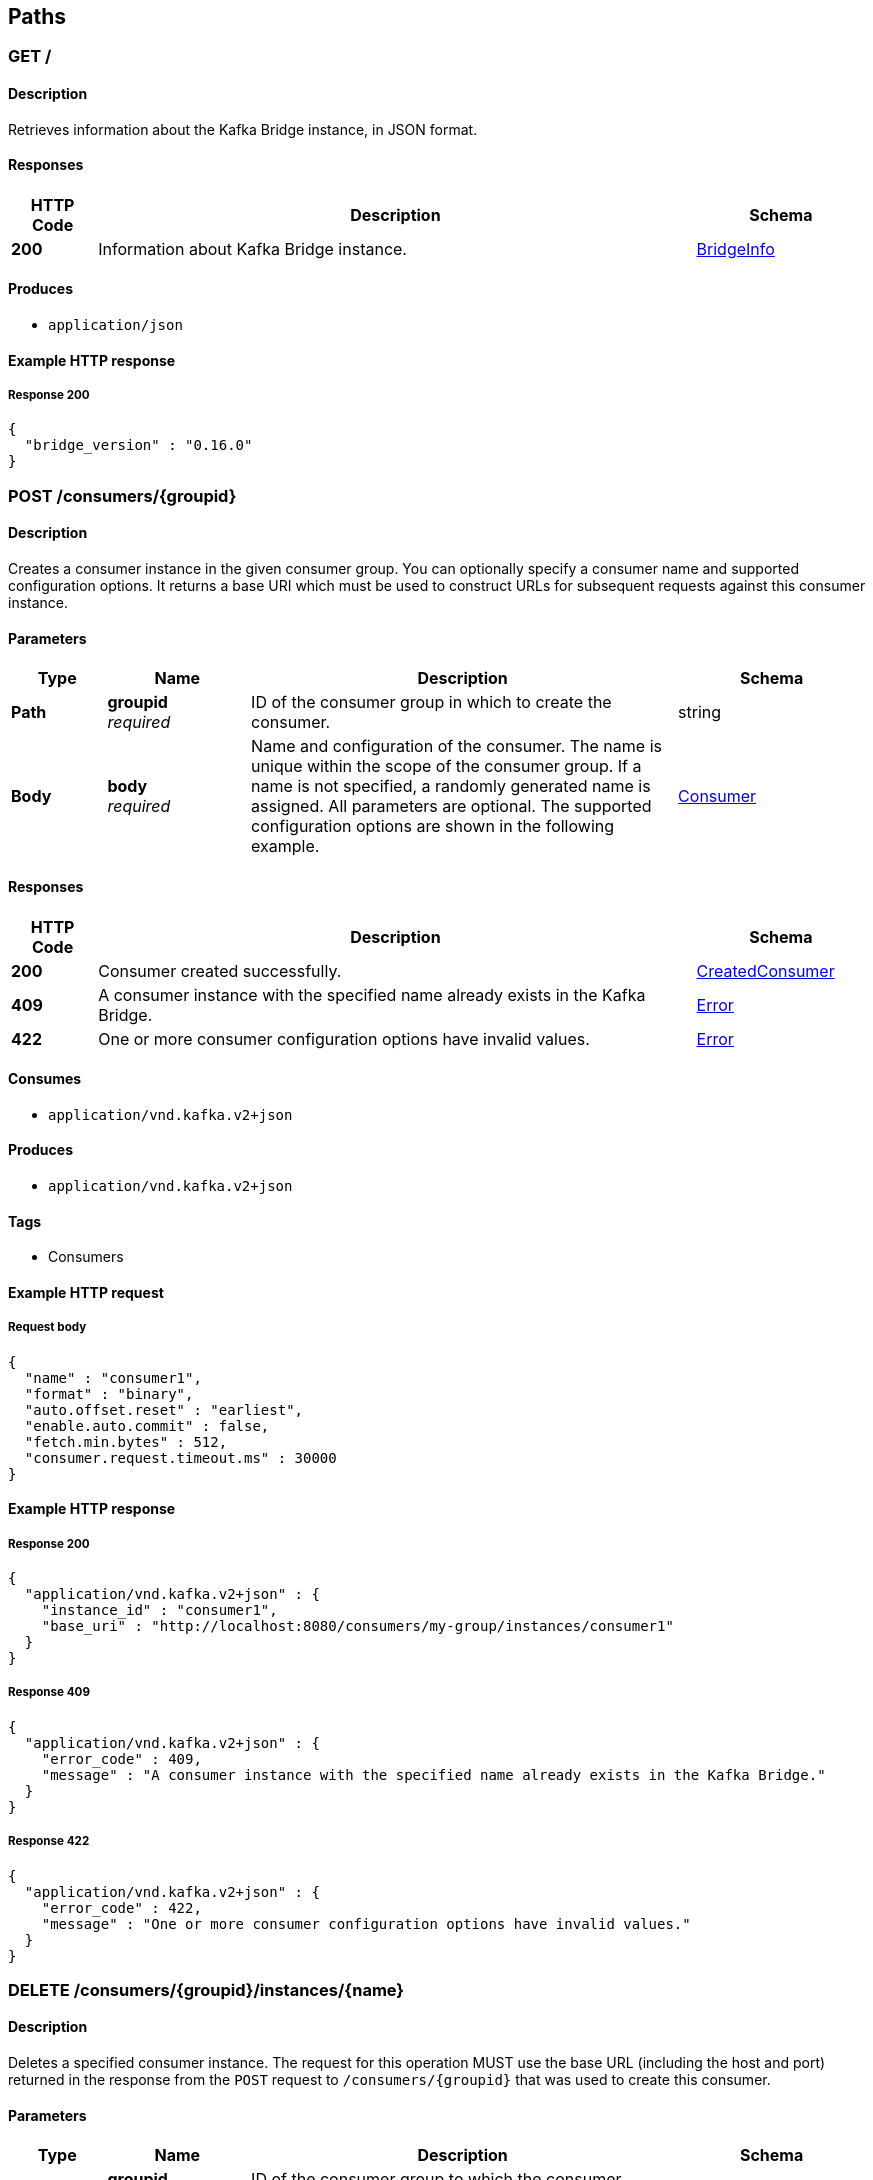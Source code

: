 
[[_paths]]
== Paths

[[_info]]
=== GET /

==== Description
Retrieves information about the Kafka Bridge instance, in JSON format.


==== Responses

[options="header", cols=".^2a,.^14a,.^4a"]
|===
|HTTP Code|Description|Schema
|**200**|Information about Kafka Bridge instance.|<<_bridgeinfo,BridgeInfo>>
|===


==== Produces

* `application/json`


==== Example HTTP response

===== Response 200
[source,json]
----
{
  "bridge_version" : "0.16.0"
}
----


[[_createconsumer]]
=== POST /consumers/{groupid}

==== Description
Creates a consumer instance in the given consumer group. You can optionally specify a consumer name and supported configuration options. It returns a base URI which must be used to construct URLs for subsequent requests against this consumer instance.


==== Parameters

[options="header", cols=".^2a,.^3a,.^9a,.^4a"]
|===
|Type|Name|Description|Schema
|**Path**|**groupid** +
__required__|ID of the consumer group in which to create the consumer.|string
|**Body**|**body** +
__required__|Name and configuration of the consumer. The name is unique within the scope of the consumer group. If a name is not specified, a randomly generated name is assigned. All parameters are optional. The supported configuration options are shown in the following example.|<<_consumer,Consumer>>
|===


==== Responses

[options="header", cols=".^2a,.^14a,.^4a"]
|===
|HTTP Code|Description|Schema
|**200**|Consumer created successfully.|<<_createdconsumer,CreatedConsumer>>
|**409**|A consumer instance with the specified name already exists in the Kafka Bridge.|<<_error,Error>>
|**422**|One or more consumer configuration options have invalid values.|<<_error,Error>>
|===


==== Consumes

* `application/vnd.kafka.v2+json`


==== Produces

* `application/vnd.kafka.v2+json`


==== Tags

* Consumers


==== Example HTTP request

===== Request body
[source,json]
----
{
  "name" : "consumer1",
  "format" : "binary",
  "auto.offset.reset" : "earliest",
  "enable.auto.commit" : false,
  "fetch.min.bytes" : 512,
  "consumer.request.timeout.ms" : 30000
}
----


==== Example HTTP response

===== Response 200
[source,json]
----
{
  "application/vnd.kafka.v2+json" : {
    "instance_id" : "consumer1",
    "base_uri" : "http://localhost:8080/consumers/my-group/instances/consumer1"
  }
}
----


===== Response 409
[source,json]
----
{
  "application/vnd.kafka.v2+json" : {
    "error_code" : 409,
    "message" : "A consumer instance with the specified name already exists in the Kafka Bridge."
  }
}
----


===== Response 422
[source,json]
----
{
  "application/vnd.kafka.v2+json" : {
    "error_code" : 422,
    "message" : "One or more consumer configuration options have invalid values."
  }
}
----


[[_deleteconsumer]]
=== DELETE /consumers/{groupid}/instances/{name}

==== Description
Deletes a specified consumer instance. The request for this operation MUST use the base URL (including the host and port) returned in the response from the `POST` request to `/consumers/{groupid}` that was used to create this consumer.


==== Parameters

[options="header", cols=".^2a,.^3a,.^9a,.^4a"]
|===
|Type|Name|Description|Schema
|**Path**|**groupid** +
__required__|ID of the consumer group to which the consumer belongs.|string
|**Path**|**name** +
__required__|Name of the consumer to delete.|string
|===


==== Responses

[options="header", cols=".^2a,.^14a,.^4a"]
|===
|HTTP Code|Description|Schema
|**204**|Consumer removed successfully.|No Content
|**404**|The specified consumer instance was not found.|<<_error,Error>>
|===


==== Consumes

* `application/vnd.kafka.v2+json`


==== Produces

* `application/vnd.kafka.v2+json`


==== Tags

* Consumers


==== Example HTTP response

===== Response 404
[source,json]
----
{
  "application/vnd.kafka.v2+json" : {
    "error_code" : 404,
    "message" : "The specified consumer instance was not found."
  }
}
----


[[_assign]]
=== POST /consumers/{groupid}/instances/{name}/assignments

==== Description
Assigns one or more topic partitions to a consumer.


==== Parameters

[options="header", cols=".^2a,.^3a,.^9a,.^4a"]
|===
|Type|Name|Description|Schema
|**Path**|**groupid** +
__required__|ID of the consumer group to which the consumer belongs.|string
|**Path**|**name** +
__required__|Name of the consumer to assign topic partitions to.|string
|**Body**|**body** +
__required__|List of topic partitions to assign to the consumer.|<<_partitions,Partitions>>
|===


==== Responses

[options="header", cols=".^2a,.^14a,.^4a"]
|===
|HTTP Code|Description|Schema
|**204**|Partitions assigned successfully.|No Content
|**404**|The specified consumer instance was not found.|<<_error,Error>>
|**409**|Subscriptions to topics, partitions, and patterns are mutually exclusive.|<<_error,Error>>
|===


==== Consumes

* `application/vnd.kafka.v2+json`


==== Produces

* `application/vnd.kafka.v2+json`


==== Tags

* Consumers


==== Example HTTP request

===== Request body
[source,json]
----
{
  "partitions" : [ {
    "topic" : "topic",
    "partition" : 0
  }, {
    "topic" : "topic",
    "partition" : 1
  } ]
}
----


==== Example HTTP response

===== Response 404
[source,json]
----
{
  "application/vnd.kafka.v2+json" : {
    "error_code" : 404,
    "message" : "The specified consumer instance was not found."
  }
}
----


===== Response 409
[source,json]
----
{
  "application/vnd.kafka.v2+json" : {
    "error_code" : 409,
    "message" : "Subscriptions to topics, partitions, and patterns are mutually exclusive."
  }
}
----


[[_commit]]
=== POST /consumers/{groupid}/instances/{name}/offsets

==== Description
Commits a list of consumer offsets. To commit offsets for all records fetched by the consumer, leave the request body empty.


==== Parameters

[options="header", cols=".^2a,.^3a,.^9a,.^4a"]
|===
|Type|Name|Description|Schema
|**Path**|**groupid** +
__required__|ID of the consumer group to which the consumer belongs.|string
|**Path**|**name** +
__required__|Name of the consumer.|string
|**Body**|**body** +
__optional__|List of consumer offsets to commit to the consumer offsets commit log. You can specify one or more topic partitions to commit offsets for.|<<_offsetcommitseeklist,OffsetCommitSeekList>>
|===


==== Responses

[options="header", cols=".^2a,.^14a,.^4a"]
|===
|HTTP Code|Description|Schema
|**204**|Commit made successfully.|No Content
|**404**|The specified consumer instance was not found.|<<_error,Error>>
|===


==== Consumes

* `application/vnd.kafka.v2+json`


==== Produces

* `application/vnd.kafka.v2+json`


==== Tags

* Consumers


==== Example HTTP request

===== Request body
[source,json]
----
{
  "offsets" : [ {
    "topic" : "topic",
    "partition" : 0,
    "offset" : 15
  }, {
    "topic" : "topic",
    "partition" : 1,
    "offset" : 42
  } ]
}
----


==== Example HTTP response

===== Response 404
[source,json]
----
{
  "application/vnd.kafka.v2+json" : {
    "error_code" : 404,
    "message" : "The specified consumer instance was not found."
  }
}
----


[[_seek]]
=== POST /consumers/{groupid}/instances/{name}/positions

==== Description
Configures a subscribed consumer to fetch offsets from a particular offset the next time it fetches a set of records from a given topic partition. This overrides the default fetch behavior for consumers. You can specify one or more topic partitions.


==== Parameters

[options="header", cols=".^2a,.^3a,.^9a,.^4a"]
|===
|Type|Name|Description|Schema
|**Path**|**groupid** +
__required__|ID of the consumer group to which the consumer belongs.|string
|**Path**|**name** +
__required__|Name of the subscribed consumer.|string
|**Body**|**body** +
__required__|List of partition offsets from which the subscribed consumer will next fetch records.|<<_offsetcommitseeklist,OffsetCommitSeekList>>
|===


==== Responses

[options="header", cols=".^2a,.^14a,.^4a"]
|===
|HTTP Code|Description|Schema
|**204**|Seek performed successfully.|No Content
|**404**|The specified consumer instance was not found, or the specified consumer instance did not have one of the specified partitions assigned.|<<_error,Error>>
|===


==== Consumes

* `application/vnd.kafka.v2+json`


==== Produces

* `application/vnd.kafka.v2+json`


==== Tags

* Consumers
* Seek


==== Example HTTP request

===== Request body
[source,json]
----
{
  "offsets" : [ {
    "topic" : "topic",
    "partition" : 0,
    "offset" : 15
  }, {
    "topic" : "topic",
    "partition" : 1,
    "offset" : 42
  } ]
}
----


==== Example HTTP response

===== Response 404
[source,json]
----
{
  "application/vnd.kafka.v2+json" : {
    "error_code" : 404,
    "message" : "The specified consumer instance was not found."
  }
}
----


[[_seektobeginning]]
=== POST /consumers/{groupid}/instances/{name}/positions/beginning

==== Description
Configures a subscribed consumer to seek (and subsequently read from) the first offset in one or more given topic partitions.


==== Parameters

[options="header", cols=".^2a,.^3a,.^9a,.^4a"]
|===
|Type|Name|Description|Schema
|**Path**|**groupid** +
__required__|ID of the consumer group to which the subscribed consumer belongs.|string
|**Path**|**name** +
__required__|Name of the subscribed consumer.|string
|**Body**|**body** +
__required__|List of topic partitions to which the consumer is subscribed. The consumer will seek the first offset in the specified partitions.|<<_partitions,Partitions>>
|===


==== Responses

[options="header", cols=".^2a,.^14a,.^4a"]
|===
|HTTP Code|Description|Schema
|**204**|Seek to the beginning performed successfully.|No Content
|**404**|The specified consumer instance was not found, or the specified consumer instance did not have one of the specified partitions assigned.|<<_error,Error>>
|===


==== Consumes

* `application/vnd.kafka.v2+json`


==== Produces

* `application/vnd.kafka.v2+json`


==== Tags

* Consumers
* Seek


==== Example HTTP request

===== Request body
[source,json]
----
{
  "partitions" : [ {
    "topic" : "topic",
    "partition" : 0
  }, {
    "topic" : "topic",
    "partition" : 1
  } ]
}
----


==== Example HTTP response

===== Response 404
[source,json]
----
{
  "application/vnd.kafka.v2+json" : {
    "error_code" : 404,
    "message" : "The specified consumer instance was not found."
  }
}
----


[[_seektoend]]
=== POST /consumers/{groupid}/instances/{name}/positions/end

==== Description
Configures a subscribed consumer to seek (and subsequently read from) the offset at the end of one or more of the given topic partitions.


==== Parameters

[options="header", cols=".^2a,.^3a,.^9a,.^4a"]
|===
|Type|Name|Description|Schema
|**Path**|**groupid** +
__required__|ID of the consumer group to which the subscribed consumer belongs.|string
|**Path**|**name** +
__required__|Name of the subscribed consumer.|string
|**Body**|**body** +
__optional__|List of topic partitions to which the consumer is subscribed. The consumer will seek the last offset in the specified partitions.|<<_partitions,Partitions>>
|===


==== Responses

[options="header", cols=".^2a,.^14a,.^4a"]
|===
|HTTP Code|Description|Schema
|**204**|Seek to the end performed successfully.|No Content
|**404**|The specified consumer instance was not found, or the specified consumer instance did not have one of the specified partitions assigned.|<<_error,Error>>
|===


==== Consumes

* `application/vnd.kafka.v2+json`


==== Produces

* `application/vnd.kafka.v2+json`


==== Tags

* Consumers
* Seek


==== Example HTTP request

===== Request body
[source,json]
----
{
  "partitions" : [ {
    "topic" : "topic",
    "partition" : 0
  }, {
    "topic" : "topic",
    "partition" : 1
  } ]
}
----


==== Example HTTP response

===== Response 404
[source,json]
----
{
  "application/vnd.kafka.v2+json" : {
    "error_code" : 404,
    "message" : "The specified consumer instance was not found."
  }
}
----


[[_poll]]
=== GET /consumers/{groupid}/instances/{name}/records

==== Description
Retrieves records for a subscribed consumer, including message values, topics, and partitions. The request for this operation MUST use the base URL (including the host and port) returned in the response from the `POST` request to `/consumers/{groupid}` that was used to create this consumer.


==== Parameters

[options="header", cols=".^2a,.^3a,.^9a,.^4a"]
|===
|Type|Name|Description|Schema
|**Path**|**groupid** +
__required__|ID of the consumer group to which the subscribed consumer belongs.|string
|**Path**|**name** +
__required__|Name of the subscribed consumer to retrieve records from.|string
|**Query**|**max_bytes** +
__optional__|The maximum size, in bytes, of unencoded keys and values that can be included in the response. Otherwise, an error response with code 422 is returned.|integer
|**Query**|**timeout** +
__optional__|The maximum amount of time, in milliseconds, that the HTTP Bridge spends retrieving records before timing out the request.|integer
|===


==== Responses

[options="header", cols=".^2a,.^14a,.^4a"]
|===
|HTTP Code|Description|Schema
|**200**|Poll request executed successfully.|<<_consumerrecordlist,ConsumerRecordList>>
|**404**|The specified consumer instance was not found.|<<_error,Error>>
|**406**|The `format` used in the consumer creation request does not match the embedded format in the Accept header of this request or the bridge got a message from the topic which is not JSON encoded.|<<_error,Error>>
|**422**|Response exceeds the maximum number of bytes the consumer can receive|<<_error,Error>>
|===


==== Produces

* `application/vnd.kafka.json.v2+json`
* `application/vnd.kafka.binary.v2+json`
* `application/vnd.kafka.v2+json`


==== Tags

* Consumers


==== Example HTTP response

===== Response 200
[source,json]
----
{
  "application/vnd.kafka.json.v2+json" : [ {
    "topic" : "topic",
    "key" : "key1",
    "value" : {
      "foo" : "bar"
    },
    "partition" : 0,
    "offset" : 2
  }, {
    "topic" : "topic",
    "key" : "key2",
    "value" : [ "foo2", "bar2" ],
    "partition" : 1,
    "offset" : 3
  } ],
  "application/vnd.kafka.binary.v2+json" : "[\n  {\n    \"topic\": \"test\",\n    \"key\": \"a2V5\",\n    \"value\": \"Y29uZmx1ZW50\",\n    \"partition\": 1,\n    \"offset\": 100,\n  },\n  {\n    \"topic\": \"test\",\n    \"key\": \"a2V5\",\n    \"value\": \"a2Fma2E=\",\n    \"partition\": 2,\n    \"offset\": 101,\n  }\n]"
}
----


===== Response 404
[source,json]
----
{
  "application/vnd.kafka.v2+json" : {
    "error_code" : 404,
    "message" : "The specified consumer instance was not found."
  }
}
----


===== Response 406
[source,json]
----
{
  "application/vnd.kafka.v2+json" : {
    "error_code" : 406,
    "message" : "The `format` used in the consumer creation request does not match the embedded format in the Accept header of this request."
  }
}
----


===== Response 422
[source,json]
----
{
  "application/vnd.kafka.v2+json" : {
    "error_code" : 422,
    "message" : "Response exceeds the maximum number of bytes the consumer can receive"
  }
}
----


[[_subscribe]]
=== POST /consumers/{groupid}/instances/{name}/subscription

==== Description
Subscribes a consumer to one or more topics. You can describe the topics to which the consumer will subscribe in a list (of `Topics` type) or as a `topic_pattern` field. Each call replaces the subscriptions for the subscriber.


==== Parameters

[options="header", cols=".^2a,.^3a,.^9a,.^4a"]
|===
|Type|Name|Description|Schema
|**Path**|**groupid** +
__required__|ID of the consumer group to which the subscribed consumer belongs.|string
|**Path**|**name** +
__required__|Name of the consumer to unsubscribe from topics.|string
|**Body**|**body** +
__required__|List of topics to which the consumer will subscribe.|<<_topics,Topics>>
|===


==== Responses

[options="header", cols=".^2a,.^14a,.^4a"]
|===
|HTTP Code|Description|Schema
|**204**|Consumer subscribed successfully.|No Content
|**404**|The specified consumer instance was not found.|<<_error,Error>>
|**409**|Subscriptions to topics, partitions, and patterns are mutually exclusive.|<<_error,Error>>
|**422**|A list (of `Topics` type) or a `topic_pattern` must be specified.|<<_error,Error>>
|===


==== Consumes

* `application/vnd.kafka.v2+json`


==== Produces

* `application/vnd.kafka.v2+json`


==== Tags

* Consumers


==== Example HTTP request

===== Request body
[source,json]
----
{
  "topics" : [ "topic1", "topic2" ]
}
----


==== Example HTTP response

===== Response 404
[source,json]
----
{
  "application/vnd.kafka.v2+json" : {
    "error_code" : 404,
    "message" : "The specified consumer instance was not found."
  }
}
----


===== Response 409
[source,json]
----
{
  "application/vnd.kafka.v2+json" : {
    "error_code" : 409,
    "message" : "Subscriptions to topics, partitions, and patterns are mutually exclusive."
  }
}
----


===== Response 422
[source,json]
----
{
  "application/vnd.kafka.v2+json" : {
    "error_code" : 422,
    "message" : "A list (of Topics type) or a topic_pattern must be specified."
  }
}
----


[[_listsubscriptions]]
=== GET /consumers/{groupid}/instances/{name}/subscription

==== Description
Retrieves a list of the topics to which the consumer is subscribed.


==== Parameters

[options="header", cols=".^2a,.^3a,.^9a,.^4a"]
|===
|Type|Name|Description|Schema
|**Path**|**groupid** +
__required__|ID of the consumer group to which the subscribed consumer belongs.|string
|**Path**|**name** +
__required__|Name of the consumer to unsubscribe from topics.|string
|===


==== Responses

[options="header", cols=".^2a,.^14a,.^4a"]
|===
|HTTP Code|Description|Schema
|**200**|List of subscribed topics and partitions.|<<_subscribedtopiclist,SubscribedTopicList>>
|**404**|The specified consumer instance was not found.|<<_error,Error>>
|===


==== Produces

* `application/vnd.kafka.v2+json`


==== Tags

* Consumers


==== Example HTTP response

===== Response 200
[source,json]
----
{
  "topics" : [ "my-topic1", "my-topic2" ],
  "partitions" : [ {
    "my-topic1" : [ 1, 2, 3 ]
  }, {
    "my-topic2" : [ 1 ]
  } ]
}
----


===== Response 404
[source,json]
----
{
  "application/vnd.kafka.v2+json" : {
    "error_code" : 404,
    "message" : "The specified consumer instance was not found."
  }
}
----


[[_unsubscribe]]
=== DELETE /consumers/{groupid}/instances/{name}/subscription

==== Description
Unsubscribes a consumer from all topics.


==== Parameters

[options="header", cols=".^2a,.^3a,.^9a,.^4a"]
|===
|Type|Name|Description|Schema
|**Path**|**groupid** +
__required__|ID of the consumer group to which the subscribed consumer belongs.|string
|**Path**|**name** +
__required__|Name of the consumer to unsubscribe from topics.|string
|===


==== Responses

[options="header", cols=".^2a,.^14a,.^4a"]
|===
|HTTP Code|Description|Schema
|**204**|Consumer unsubscribed successfully.|No Content
|**404**|The specified consumer instance was not found.|<<_error,Error>>
|===


==== Tags

* Consumers


==== Example HTTP response

===== Response 404
[source,json]
----
{
  "error_code" : 404,
  "message" : "The specified consumer instance was not found."
}
----


[[_healthy]]
=== GET /healthy

==== Description
Check if the bridge is running. This does not necessarily imply that it is ready to accept requests.


==== Responses

[options="header", cols=".^2a,.^14a,.^4a"]
|===
|HTTP Code|Description|Schema
|**200**|The bridge is healthy|No Content
|===


[[_openapi]]
=== GET /openapi

==== Description
Retrieves the OpenAPI v2 specification in JSON format.


==== Responses

[options="header", cols=".^2a,.^14a,.^4a"]
|===
|HTTP Code|Description|Schema
|**200**|OpenAPI v2 specification in JSON format retrieved successfully.|string
|===


==== Produces

* `application/json`


[[_ready]]
=== GET /ready

==== Description
Check if the bridge is ready and can accept requests.


==== Responses

[options="header", cols=".^2a,.^14a,.^4a"]
|===
|HTTP Code|Description|Schema
|**200**|The bridge is ready|No Content
|===


[[_listtopics]]
=== GET /topics

==== Description
Retrieves a list of all topics.


==== Responses

[options="header", cols=".^2a,.^14a,.^4a"]
|===
|HTTP Code|Description|Schema
|**200**|List of topics.|< string > array
|===


==== Produces

* `application/vnd.kafka.v2+json`


==== Tags

* Topics


==== Example HTTP response

===== Response 200
[source,json]
----
{
  "application/vnd.kafka.v2+json" : [ "topic1", "topic2" ]
}
----


[[_send]]
=== POST /topics/{topicname}

==== Description
Sends one or more records to a given topic, optionally specifying a partition, key, or both.


==== Parameters

[options="header", cols=".^2a,.^3a,.^9a,.^4a"]
|===
|Type|Name|Description|Schema
|**Path**|**topicname** +
__required__|Name of the topic to send records to or retrieve metadata from.|string
|**Body**|**body** +
__required__||<<_producerrecordlist,ProducerRecordList>>
|===


==== Responses

[options="header", cols=".^2a,.^14a,.^4a"]
|===
|HTTP Code|Description|Schema
|**200**|Records sent successfully.|<<_offsetrecordsentlist,OffsetRecordSentList>>
|**404**|The specified topic was not found.|<<_error,Error>>
|**422**|The record list is not valid.|<<_error,Error>>
|===


==== Consumes

* `application/vnd.kafka.json.v2+json`
* `application/vnd.kafka.binary.v2+json`


==== Produces

* `application/vnd.kafka.v2+json`


==== Tags

* Producer
* Topics


==== Example HTTP request

===== Request body
[source,json]
----
{
  "records" : [ {
    "key" : "key1",
    "value" : "value1"
  }, {
    "value" : "value2",
    "partition" : 1
  }, {
    "value" : "value3"
  } ]
}
----


==== Example HTTP response

===== Response 200
[source,json]
----
{
  "application/vnd.kafka.v2+json" : {
    "offsets" : [ {
      "partition" : 2,
      "offset" : 0
    }, {
      "partition" : 1,
      "offset" : 1
    }, {
      "partition" : 2,
      "offset" : 2
    } ]
  }
}
----


===== Response 404
[source,json]
----
{
  "application/vnd.kafka.v2+json" : {
    "error_code" : 404,
    "message" : "The specified topic was not found."
  }
}
----


===== Response 422
[source,json]
----
{
  "application/vnd.kafka.v2+json" : {
    "error_code" : 422,
    "message" : "The record list contains invalid records."
  }
}
----


[[_gettopic]]
=== GET /topics/{topicname}

==== Description
Retrieves the metadata about a given topic.


==== Parameters

[options="header", cols=".^2a,.^3a,.^9a,.^4a"]
|===
|Type|Name|Description|Schema
|**Path**|**topicname** +
__required__|Name of the topic to send records to or retrieve metadata from.|string
|===


==== Responses

[options="header", cols=".^2a,.^14a,.^4a"]
|===
|HTTP Code|Description|Schema
|**200**|Topic metadata|<<_topicmetadata,TopicMetadata>>
|===


==== Produces

* `application/vnd.kafka.v2+json`


==== Tags

* Topics


==== Example HTTP response

===== Response 200
[source,json]
----
{
  "application/vnd.kafka.v2+json" : {
    "name" : "topic",
    "offset" : 2,
    "configs" : {
      "cleanup.policy" : "compact"
    },
    "partitions" : [ {
      "partition" : 1,
      "leader" : 1,
      "replicas" : [ {
        "broker" : 1,
        "leader" : true,
        "in_sync" : true
      }, {
        "broker" : 2,
        "leader" : false,
        "in_sync" : true
      } ]
    }, {
      "partition" : 2,
      "leader" : 2,
      "replicas" : [ {
        "broker" : 1,
        "leader" : false,
        "in_sync" : true
      }, {
        "broker" : 2,
        "leader" : true,
        "in_sync" : true
      } ]
    } ]
  }
}
----


[[_listpartitions]]
=== GET /topics/{topicname}/partitions

==== Description
Retrieves a list of partitions for the topic.


==== Parameters

[options="header", cols=".^2a,.^3a,.^9a,.^4a"]
|===
|Type|Name|Description|Schema
|**Path**|**topicname** +
__required__|Name of the topic to send records to or retrieve metadata from.|string
|===


==== Responses

[options="header", cols=".^2a,.^14a,.^4a"]
|===
|HTTP Code|Description|Schema
|**200**|List of partitions|< <<_partitionmetadata,PartitionMetadata>> > array
|**404**|The specified topic was not found.|<<_error,Error>>
|===


==== Produces

* `application/vnd.kafka.v2+json`


==== Tags

* Topics


==== Example HTTP response

===== Response 200
[source,json]
----
{
  "application/vnd.kafka.v2+json" : [ {
    "partition" : 1,
    "leader" : 1,
    "replicas" : [ {
      "broker" : 1,
      "leader" : true,
      "in_sync" : true
    }, {
      "broker" : 2,
      "leader" : false,
      "in_sync" : true
    } ]
  }, {
    "partition" : 2,
    "leader" : 2,
    "replicas" : [ {
      "broker" : 1,
      "leader" : false,
      "in_sync" : true
    }, {
      "broker" : 2,
      "leader" : true,
      "in_sync" : true
    } ]
  } ]
}
----


===== Response 404
[source,json]
----
{
  "application/vnd.kafka.v2+json" : {
    "error_code" : 404,
    "message" : "The specified topic was not found."
  }
}
----


[[_sendtopartition]]
=== POST /topics/{topicname}/partitions/{partitionid}

==== Description
Sends one or more records to a given topic partition, optionally specifying a key.


==== Parameters

[options="header", cols=".^2a,.^3a,.^9a,.^4a"]
|===
|Type|Name|Description|Schema
|**Path**|**partitionid** +
__required__|ID of the partition to send records to or retrieve metadata from.|integer
|**Path**|**topicname** +
__required__|Name of the topic to send records to or retrieve metadata from.|string
|**Body**|**body** +
__required__|List of records to send to a given topic partition, including a value (required) and a key (optional).|<<_producerrecordtopartitionlist,ProducerRecordToPartitionList>>
|===


==== Responses

[options="header", cols=".^2a,.^14a,.^4a"]
|===
|HTTP Code|Description|Schema
|**200**|Records sent successfully.|<<_offsetrecordsentlist,OffsetRecordSentList>>
|**404**|The specified topic partition was not found.|<<_error,Error>>
|**422**|The record is not valid.|<<_error,Error>>
|===


==== Consumes

* `application/vnd.kafka.json.v2+json`
* `application/vnd.kafka.binary.v2+json`


==== Produces

* `application/vnd.kafka.v2+json`


==== Tags

* Producer
* Topics


==== Example HTTP request

===== Request body
[source,json]
----
{
  "records" : [ {
    "key" : "key1",
    "value" : "value1"
  }, {
    "value" : "value2"
  } ]
}
----


==== Example HTTP response

===== Response 200
[source,json]
----
{
  "application/vnd.kafka.v2+json" : {
    "offsets" : [ {
      "partition" : 2,
      "offset" : 0
    }, {
      "partition" : 1,
      "offset" : 1
    }, {
      "partition" : 2,
      "offset" : 2
    } ]
  }
}
----


===== Response 404
[source,json]
----
{
  "application/vnd.kafka.v2+json" : {
    "error_code" : 404,
    "message" : "The specified topic partition was not found."
  }
}
----


===== Response 422
[source,json]
----
{
  "application/vnd.kafka.v2+json" : {
    "error_code" : 422,
    "message" : "The record is not valid."
  }
}
----


[[_getpartition]]
=== GET /topics/{topicname}/partitions/{partitionid}

==== Description
Retrieves partition metadata for the topic partition.


==== Parameters

[options="header", cols=".^2a,.^3a,.^9a,.^4a"]
|===
|Type|Name|Description|Schema
|**Path**|**partitionid** +
__required__|ID of the partition to send records to or retrieve metadata from.|integer
|**Path**|**topicname** +
__required__|Name of the topic to send records to or retrieve metadata from.|string
|===


==== Responses

[options="header", cols=".^2a,.^14a,.^4a"]
|===
|HTTP Code|Description|Schema
|**200**|Partition metadata|<<_partitionmetadata,PartitionMetadata>>
|**404**|The specified topic partition was not found.|<<_error,Error>>
|===


==== Produces

* `application/vnd.kafka.v2+json`


==== Tags

* Topics


==== Example HTTP response

===== Response 200
[source,json]
----
{
  "application/vnd.kafka.v2+json" : {
    "partition" : 1,
    "leader" : 1,
    "replicas" : [ {
      "broker" : 1,
      "leader" : true,
      "in_sync" : true
    }, {
      "broker" : 2,
      "leader" : false,
      "in_sync" : true
    } ]
  }
}
----


===== Response 404
[source,json]
----
{
  "application/vnd.kafka.v2+json" : {
    "error_code" : 404,
    "message" : "The specified topic partition was not found."
  }
}
----



